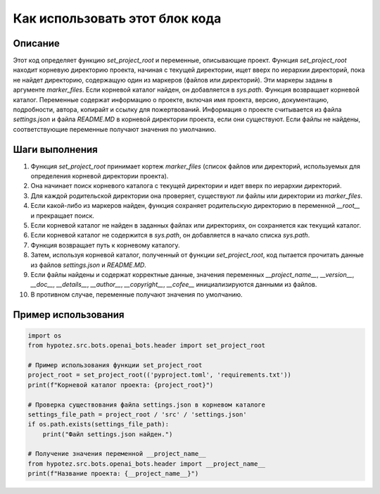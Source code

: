 Как использовать этот блок кода
=========================================================================================

Описание
-------------------------
Этот код определяет функцию `set_project_root` и переменные, описывающие проект. Функция `set_project_root` находит корневую директорию проекта, начиная с текущей директории, ищет вверх по иерархии директорий, пока не найдет директорию, содержащую один из маркеров (файлов или директорий). Эти маркеры заданы в аргументе `marker_files`. Если корневой каталог найден, он добавляется в `sys.path`. Функция возвращает корневой каталог. Переменные содержат информацию о проекте, включая имя проекта, версию, документацию, подробности, автора, копирайт и ссылку для пожертвований.  Информация о проекте считывается из файла `settings.json` и файла `README.MD` в корневой директории проекта, если они существуют. Если файлы не найдены, соответствующие переменные получают значения по умолчанию.

Шаги выполнения
-------------------------
1. Функция `set_project_root` принимает кортеж `marker_files` (список файлов или директорий, используемых для определения корневой директории проекта).
2. Она начинает поиск корневого каталога с текущей директории и идет вверх по иерархии директорий.
3. Для каждой родительской директории она проверяет, существуют ли файлы или директории из `marker_files`.
4. Если какой-либо из маркеров найден, функция сохраняет родительскую директорию в переменной `__root__` и прекращает поиск.
5. Если корневой каталог не найден в заданных файлах или директориях, он сохраняется как текущий каталог.
6. Если корневой каталог не содержится в `sys.path`, он добавляется в начало списка `sys.path`.
7. Функция возвращает путь к корневому каталогу.
8. Затем, используя корневой каталог, полученный от функции `set_project_root`, код пытается прочитать данные из файлов `settings.json` и `README.MD`.
9. Если файлы найдены и содержат корректные данные, значения переменных `__project_name__`, `__version__`, `__doc__`, `__details__`, `__author__`, `__copyright__`, `__cofee__` инициализируются данными из файлов.
10. В противном случае, переменные получают значения по умолчанию.


Пример использования
-------------------------
.. code-block:: python

    import os
    from hypotez.src.bots.openai_bots.header import set_project_root

    # Пример использования функции set_project_root
    project_root = set_project_root(('pyproject.toml', 'requirements.txt'))
    print(f"Корневой каталог проекта: {project_root}")

    # Проверка существования файла settings.json в корневом каталоге
    settings_file_path = project_root / 'src' / 'settings.json'
    if os.path.exists(settings_file_path):
        print("Файл settings.json найден.")

    # Получение значения переменной __project_name__
    from hypotez.src.bots.openai_bots.header import __project_name__
    print(f"Название проекта: {__project_name__}")
